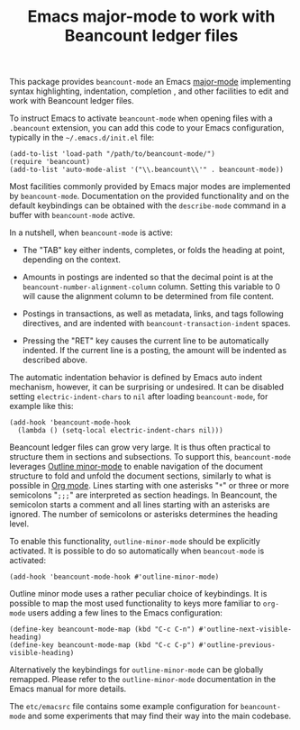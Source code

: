 #+TITLE: Emacs major-mode to work with Beancount ledger files

This package provides =beancount-mode= an Emacs [[https://www.gnu.org/software/emacs/manual/html_node/emacs/Major-Modes.html][major-mode]]
implementing syntax highlighting, indentation, completion , and other
facilities to edit and work with Beancount ledger files.

To instruct Emacs to activate =beancount-mode= when opening files with
a ~.beancount~ extension, you can add this code to your Emacs
configuration, typically in the =~/.emacs.d/init.el= file:

#+begin_src elisp
(add-to-list 'load-path "/path/to/beancount-mode/")
(require 'beancount)
(add-to-list 'auto-mode-alist '("\\.beancount\\'" . beancount-mode))
#+end_src

Most facilities commonly provided by Emacs major modes are implemented
by =beancount-mode=. Documentation on the provided functionality and on
the default keybindings can be obtained with the =describe-mode= command
in a buffer with =beancount-mode= active.

In a nutshell, when =beancount-mode= is active:

- The "TAB" key either indents, completes, or folds the heading at
  point, depending on the context.

- Amounts in postings are indented so that the decimal point is at the
  =beancount-number-alignment-column= column. Setting this variable to
  0 will cause the alignment column to be determined from file
  content.

- Postings in transactions, as well as metadata, links, and tags
  following directives, and are indented with
  =beancount-transaction-indent= spaces.

- Pressing the "RET" key causes the current line to be automatically
  indented. If the current line is a posting, the amount will be
  indented as described above.

The automatic indentation behavior is defined by Emacs auto indent
mechanism, however, it can be surprising or undesired. It can be
disabled setting =electric-indent-chars= to =nil= after loading
=beancount-mode=, for example like this:

#+begin_src elisp
(add-hook 'beancount-mode-hook
  (lambda () (setq-local electric-indent-chars nil)))
#+end_src

Beancount ledger files can grow very large. It is thus often practical
to structure them in sections and subsections. To support this,
=beancount-mode= leverages [[https://www.gnu.org/software/emacs/manual/html_node/emacs/Outline-Mode.html][Outline minor-mode]] to enable navigation of
the document structure to fold and unfold the document sections,
similarly to what is possible in [[https://orgmode.org/][Org mode]]. Lines starting with one
asterisks "=*=" or three or more semicolons "=;;;=" are interpreted as
section headings. In Beancount, the semicolon starts a comment and all
lines starting with an asterisks are ignored. The number of semicolons
or asterisks determines the heading level.

To enable this functionality, =outline-minor-mode= should be
explicitly activated. It is possible to do so automatically when
=beancout-mode= is activated:

#+begin_src elisp
(add-hook 'beancount-mode-hook #'outline-minor-mode)
#+end_src

Outline minor mode uses a rather peculiar choice of keybindings. It is
possible to map the most used functionality to keys more familiar to
=org-mode= users adding a few lines to the Emacs configuration:

#+begin_src elisp
(define-key beancount-mode-map (kbd "C-c C-n") #'outline-next-visible-heading)
(define-key beancount-mode-map (kbd "C-c C-p") #'outline-previous-visible-heading)
#+end_src

Alternatively the keybindings for =outline-minor-mode= can be globally
remapped. Please refer to the =outline-minor-mode= documentation in
the Emacs manual for more details.

The =etc/emacsrc= file contains some example configuration for
=beancount-mode= and some experiments that may find their way into the
main codebase.
